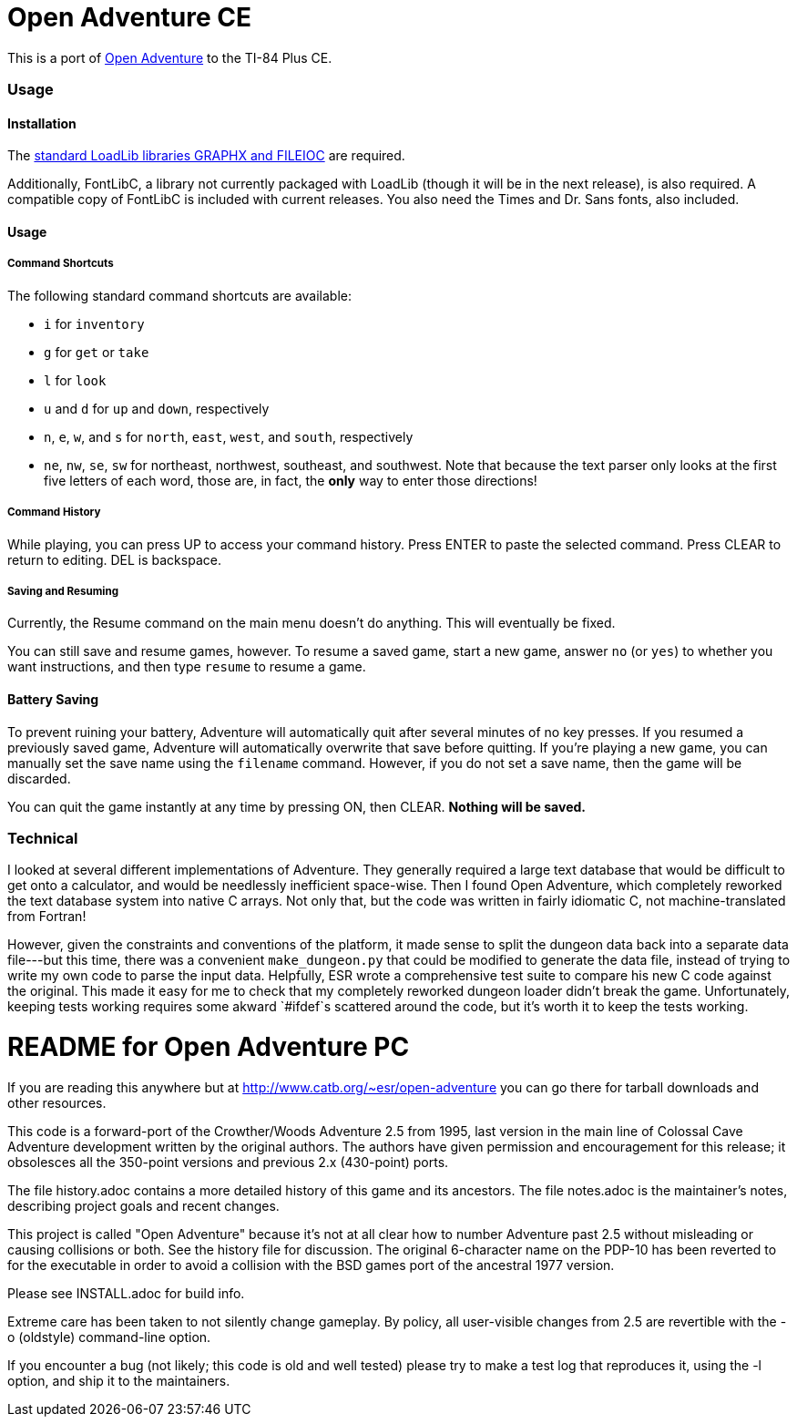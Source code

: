 = Open Adventure CE =

This is a port of http://www.catb.org/~esr/open-adventure[Open Adventure] to the TI-84 Plus CE.

=== Usage ===

==== Installation ====

The https://github.com/CE-Programming/libraries[standard LoadLib libraries GRAPHX and FILEIOC] are required.

Additionally, FontLibC, a library not currently packaged with LoadLib (though it will be in the next release), is also required.
A compatible copy of FontLibC is included with current releases.
You also need the Times and Dr. Sans fonts, also included.

==== Usage ====

===== Command Shortcuts =====

The following standard command shortcuts are available:

* `i` for `inventory`
* `g` for `get` or `take`
* `l` for `look`
* `u` and `d` for `up` and `down`, respectively
* `n`, `e`, `w`, and `s` for `north`, `east`, `west`, and `south`, respectively
* `ne`, `nw`, `se`, `sw` for northeast, northwest, southeast, and southwest. Note that because the text parser only looks at the first five letters of each word, those are, in fact, the *only* way to enter those directions!

===== Command History =====

While playing, you can press UP to access your command history.
Press ENTER to paste the selected command.
Press CLEAR to return to editing.
DEL is backspace.

===== Saving and Resuming =====

Currently, the Resume command on the main menu doesn't do anything.
This will eventually be fixed.

You can still save and resume games, however.
To resume a saved game, start a new game, answer `no` (or `yes`) to whether you want instructions,
and then type `resume` to resume a game.

==== Battery Saving ====

To prevent ruining your battery, Adventure will automatically quit after several minutes of no key presses.
If you resumed a previously saved game, Adventure will automatically overwrite that save before quitting.
If you're playing a new game, you can manually set the save name using the `filename` command.
However, if you do not set a save name, then the game will be discarded.

You can quit the game instantly at any time by pressing ON, then CLEAR.
*Nothing will be saved.*

=== Technical ===
I looked at several different implementations of Adventure.
They generally required a large text database that would be difficult to get onto a calculator,
and would be needlessly inefficient space-wise.
Then I found Open Adventure, which completely reworked the text database system into native C arrays.
Not only that, but the code was written in fairly idiomatic C, not machine-translated from Fortran!

However, given the constraints and conventions of the platform,
it made sense to split the dungeon data back into a separate data file---but this time, 
there was a convenient `make_dungeon.py` that could be modified to generate the data file,
instead of trying to write my own code to parse the input data.
Helpfully, ESR wrote a comprehensive test suite to compare his new C code against the original.
This made it easy for me to check that my completely reworked dungeon loader didn't break the game.
Unfortunately, keeping tests working requires some akward `#ifdef`s scattered around the code,
but it's worth it to keep the tests working.


= README for Open Adventure PC =

If you are reading this anywhere but at http://www.catb.org/~esr/open-adventure
you can go there for tarball downloads and other resources.

This code is a forward-port of the Crowther/Woods Adventure 2.5 from
1995, last version in the main line of Colossal Cave Adventure
development written by the original authors.  The authors have given
permission and encouragement for this release; it obsolesces all
the 350-point versions and previous 2.x (430-point) ports.

The file history.adoc contains a more detailed history of this game
and its ancestors.  The file notes.adoc is the maintainer's notes,
describing project goals and recent changes.

This project is called "Open Adventure" because it's not at all clear
how to number Adventure past 2.5 without misleading or causing
collisions or both.  See the history file for discussion.  The
original 6-character name on the PDP-10 has been reverted to for the
executable in order to avoid a collision with the BSD games port of
the ancestral 1977 version.

Please see INSTALL.adoc for build info.

Extreme care has been taken to not silently change gameplay. By
policy, all user-visible changes from 2.5 are revertible with the
-o (oldstyle) command-line option.

If you encounter a bug (not likely; this code is old and well tested)
please try to make a test log that reproduces it, using the -l option,
and ship it to the maintainers.

// end



